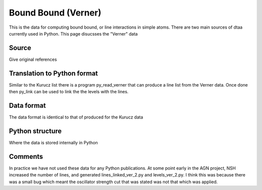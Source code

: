 Bound Bound (Verner)
####################

This is the data for computing bound bound, or line interactions in simple atoms. There are two main sources of dtaa currently used in Python.
This page disucsses the "Verner" data


Source
======
Give original references

Translation to Python format
============================
Similar to the Kurucz list there is a program py_read_verner that can produce a line list from the Verner data.  Once done then py_link can be used to link the the levels with the lines.

Data format
===========
The data format is identical to that of produced for the Kurucz data

Python structure
================
Where the data is stored internally in Python

Comments
========
In practice we have not used these data for any Python publications. At some point early in the AGN project, NSH increased the number of lines, and generated lines\_linked\_ver\_2.py and levels\_ver\_2.py. I think this was because there was a small bug which meant the oscillator strength cut that was stated was not that which was applied.
